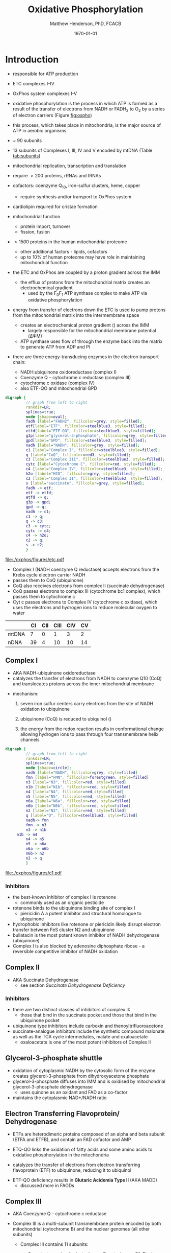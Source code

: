 #+TITLE:Oxidative Phosphorylation
#+AUTHOR: Matthew Henderson, PhD, FCACB
#+DATE: \today

* Introduction
- responsible for ATP production
- ETC complexes I-IV
- OxPhos system complexes I-V
- oxidative phosphorylation is the process in which ATP is formed as a
  result of the transfer of electrons from NADH or FADH_2 to O_2 by a
  series of electron carriers (Figure [[fig:oxpho]])
- this process, which takes place in mitochondria, is the major source
  of ATP in aerobic organisms

- ~ 90 subunits
- 13 subunits of Complexes I, III, IV and V encoded by mtDNA (Table [[tab:subunits]])
- mitochondrial replication, transcription and translation
- require \gt 200 proteins, rRNAs and tRNAs
- cofactors: coenzyme Q_{10}, iron-sulfur clusters, heme, copper
  - require synthesis and/or transport to OxPhos system
- cardiolipin required for cristae formation
- mitochondrial function
  - protein import, turnover
  - fission, fusion
- \gt 1500 proteins in the human mitochondrial proteome
  - other additional factors - lipids, cofactors
  - up to 10% of human proteome may have role in maintaining mitochondrial function


- the ETC and OxPhos are coupled by a proton gradient across the IMM
  - the efflux of protons from the mitochondrial matrix creates an electrochemical gradient
    - used by the F_{0}F_{1} ATP synthase complex to make ATP via oxidative phosphorylation
- energy from transfer of electrons down the ETC is used to pump
  protons from the mitochondrial matrix into the intermembrane space
  - creates an electrochemical proton gradient (\DeltapH) across the IMM
    - largely responsible for the mitochondrial membrane potential (\Delta\Psi{}M)
  - ATP synthase uses flow of \ce{H+} through the enzyme back into the
    matrix to generate ATP from ADP and Pi
- there are three energy-transducing enzymes in the electron transport
  chain:
  - NADH:ubiquinone oxidoreductase (complex I)
  - Coenzyme Q – cytochrome c reductase (complex III)
  - cytochrome c oxidase (complex IV)
  - also ETF-QO and mitochondrial GPD

#+BEGIN_SRC dot :file ./oxphos/figures/etc.pdf :cmdline -Kdot -Tpdf
  digraph {
           // graph from left to right
           rankdir=LR;
           splines=true;
           node [shape=oval];
           fadh [label="FADH2", fillcolor=grey, style=filled];
           etf[label="ETF", fillcolor=steelblue3, style=filled];
           etfd[label="ETF-QO", fillcolor=steelblue3, style=filled];
	       g3p[label="glycerol-3-phosphate", fillcolor=grey, style=filled];
           gpd[label="GPD", fillcolor=steelblue3, style=filled];
           nadh [label="NADH", fillcolor=grey, style=filled];
           c1 [label="Complex I", fillcolor=steelblue3, style=filled];
           q [label="CoQ", fillcolor=red3, style=filled];    
           c3 [label="Complex III", fillcolor=steelblue3, style=filled];     
           cytc [label="Cytochrome C", fillcolor=red, style=filled];     
           c4 [label="Complex IV", fillcolor=steelblue3, style=filled];     
           h2o [label="H2O", fillcolor=grey, style=filled];     
           c2 [label="Complex II", fillcolor=steelblue3, style=filled];     
           s [label="succinate", fillcolor=grey, style=filled];     
           fadh -> etf; 
           etf -> etfd;
           etfd -> q;
           g3p -> gpd;
           gpd -> q;
           nadh -> c1;
           c1 -> q;
           q -> c3;
           c3 -> cytc; 	 
           cytc -> c4;
           c4 -> h2o;
           c2 -> q;
           s -> c2;
           }    
#+END_SRC

#+CAPTION[]:Electron Transport Chain
#+NAME: fig:etc
#+ATTR_LaTeX: :width \textwidth
#+RESULTS:
[[file:./oxphos/figures/etc.pdf]]

- Complex I (NADH coenzyme Q reductase) accepts electrons from the
  Krebs cycle electron carrier NADH
- passes them to CoQ (ubiquinone)
- CoQ also receives electrons from complex II (succinate dehydrogenase)
- CoQ passes electrons to complex III (cytochrome bc1 complex), which
  passes them to cytochrome c
- Cyt c passes electrons to Complex IV (cytochrome c oxidase), which
  uses the electrons and hydrogen ions to reduce molecular oxygen to
  water

#+CAPTION[]:Location of DNA encoding OxPhos Complex Subunits 
#+NAME: tab:subunits
|       | CI | CII | CIII | CIV | CV |
|-------+----+-----+------+-----+----|
| mtDNA |  7 |   0 |    1 |   3 |  2 |
| nDNA  | 39 |   4 |   10 |  10 | 14 |

#+CAPTION[ETC]: Oxidative Phosphorylation
#+NAME: fig:oxpho
#+ATTR_LaTeX: :width \textwidth
[[file:./oxphos/figures/Slide14.png]]

#+CAPTION[redox]:Electron flow to O_2 and release free energy
#+NAME: fig:redox
#+ATTR_LaTeX: :width 0.6\textwidth
[[file:./oxphos/figures/potential.png]]

** Complex I
- AKA NADH-ubiquinone oxidoreductase
- catalyzes the transfer of electrons from NADH to coenzyme Q10
  (CoQ) and translocates protons across the inner mitochondrial
  membrane

#+BEGIN_EXPORT LaTeX
{\small\ce{NADH + H+ + CoQ + 4H^{+}_{in} ->[CI] NAD+ + CoQH2 + 4H^{+}_{out}}}
#+END_EXPORT

  - mechanism: 
    1. seven iron sulfur centers carry electrons from the site of NADH
       oxidation to ubiquinone

    2. ubiquinone (CoQ) is reduced to ubiquinol (\ce{CoQH2})

    3. the energy from the redox reaction results in conformational
       change allowing hydrogen ions to pass through four transmembrane
       helix channels

  #+BEGIN_SRC dot :file ./oxphos/figures/c1.pdf :cmdline -Kdot -Tpdf
    digraph {
             // graph from left to right
             rankdir=LR;
             splines=true;
             node [shape=circle];
             nadh [label="NADH", fillcolor=grey, style=filled]
             fmn [label="FMN", fillcolor=forestgreen, style=filled]
             n3 [label="N3", fillcolor=red, style=filled]    
             n1b [label="N1b", fillcolor=red, style=filled]     
             n4 [label="N4", fillcolor=red,style=filled]     
             n5 [label="N5", fillcolor=red, style=filled]     
             n6a [label="N6a", fillcolor=red, style=filled]     
             n6b [label="N6b", fillcolor=red, style=filled]     
             n2 [label="N2", fillcolor=red, style=filled]     
             q [label="Q", fillcolor=steelblue3, style=filled]     
             nadh-> fmn
             fmn -> n3
             n3 -> n1b
		 n1b -> n4
             n4 -> n5 
             n5 -> n6a
             n6a -> n6b
             n6b-> n2
             n2 -> q
             }    
  #+END_SRC

  #+CAPTION[c1]:Complex I | NADH-ubiquinone oxidoreductase
  #+NAME: fig:c1
  #+ATTR_LaTeX: :width 0.9\textwidth
  #+RESULTS:
  [[file:./oxphos/figures/c1.pdf]]

*** Inhibitors
 - the best-known inhibitor of complex I is rotenone
   - commonly used as an organic pesticide
 - rotenone binds to the ubiquinone binding site of complex I
   -  piericidin A a potent inhibitor and structural homologue to ubiquinone
 - hydrophobic inhibitors like rotenone or piericidin likely disrupt electron transfer between FeS cluster N2 and ubiquinone
 - bullatacin is the most potent known inhibitor of NADH dehydrogenase (ubiquinone)
 - Complex I is also blocked by adenosine diphosphate ribose - a reversible competitive inhibitor of NADH oxidation

** Complex II
- AKA Succinate Dehydrogenase 
 - see section [[Succinate Dehydrogenase Deficiency]]

***  Inhibitors
 - there are two distinct classes of inhibitors of complex II:
   - those that bind in the succinate pocket and those that bind in the ubiquinone pocket
 - ubiquinone type inhibitors include carboxin and thenoyltrifluoroacetone
 - succinate-analogue inhibitors include the synthetic compound malonate as well as the TCA cycle intermediates, malate and oxaloacetate
   - oxaloacetate is one of the most potent inhibitors of Complex II

** Glycerol-3-phosphate shuttle
 - oxidation of cytoplasmic NADH by the cytosolic form of the enzyme
   creates glycerol-3-phosphate from dihydroxyacetone phosphate
 - glycerol-3-phosphate diffuses into IMM and is oxidised by mitochondrial glycerol-3-phosphate dehydrogenase
   - uses quinone as an oxidant and FAD as a co-factor
 - maintains the cytoplasmic NAD+/NADH ratio

 #+CAPTION[g3ps]:Glycerol-3-phosphate shuttle
 #+NAME: fig:g3ps
 #+ATTR_LaTeX: :width 0.6\textwidth
 [[file:./oxphos/figures/GPDH_shuttle.png]]

** Electron Transferring Flavoprotein/ Dehydrogenase
 - ETFs are heterodimeric proteins composed of an alpha and beta
   subunit (ETFA and ETFB), and contain an FAD cofactor and AMP

 - ETQ-QO links the oxidation of fatty acids and some amino acids to
   oxidative phosphorylation in the mitochondria
 - catalyzes the transfer of electrons from electron transferring
   flavoprotein (ETF) to ubiquinone, reducing it to ubiquinol

 #+BEGIN_EXPORT LaTeX
 {\small\ce{Acyl-CoA + FAD ->[ACAD] FADH2 + ETF ->[ETF-QO] CoQ ->[CIII] CytC}}
 #+END_EXPORT

 - ETF-QO deficiency results in *Glutaric Acidemia Type II* (AKA MADD)
   - discussed more in FAODs
** Complex III
- AKA Coenzyme Q – cytochrome c reductase
- Complex III is a multi-subunit transmembrane protein encoded by both
  mitochondrial (cytochrome B) and the nuclear genomes (all other
  subunits)

  - Complex III contains 11 subunits:
    - 3 respiratory subunits (cytochrome B, cytochrome C1, Rieske protein)
    - 2 core proteins
    - 6 low-molecular weight proteins

  #+BEGIN_EXPORT LaTeX
  {\small\ce{QH2 + 2Fe^{3+}-cyt c + 2H+_{in} ->[CIII]  Q + 2Fe^{2+}-cyt c + 4H+_{out}}}
  #+END_EXPORT

***  Inhibitors
 - there are three distinct groups of Complex III inhibitors:
   - antimycin A binds to the Q_i site and inhibits the transfer of electrons in Complex III from heme b_H to oxidized Q (Q_i site inhibitor)
   - myxothiazol and stigmatellin bind to distinct but overlapping pockets within the Q_o site
     - myxothiazol binds nearer to cytochrome bL (hence termed a "proximal" inhibitor)
     - stigmatellin binds farther from heme bL and nearer the Rieske Iron sulfur protein
     - both inhibit the transfer of electrons from reduced QH_2 to the Rieske Iron sulfur protein
** Complex IV
- AKA Cytochrome c oxidase
- last enzyme in the respiratory electron transport chain
- large IMM integral membrane protein composed of several metal prosthetic sites and 14 protein subunits
- eleven subunits are nuclear in origin, and three are synthesized in the mitochondria
  - contains two hemes
  - cytochrome a and cytochrome a3
  - two copper centers, CuA and CuB
  - the cytochrome a3 and CuB form a binuclear center that is the site of oxygen reduction
  - receives an electron from four cytochrome c molecules and
    transfers them to one O_2 molecule
 
  #+BEGIN_EXPORT LaTeX
  {\small\ce{4Fe^{2+}-cyt c + 8H^{+}_{in} + O2 ->[CIV] 4Fe^{3+}-cyt c + 2H2O + 4H^{+}_{out}}}
  #+END_EXPORT

  - binds four protons from the inner aqueous phase to make two water
    molecules, and translocates another four protons across the
    membrane, increasing the transmembrane difference of proton
    electrochemical potential which the ATP synthase then uses to
    synthesize ATP

  #+CAPTION[cIV]:Complex IV | Cytochrome c oxidase
  #+NAME: fig:cIV
  #+ATTR_LaTeX: :width 0.5\textwidth
  [[file:./oxphos/figures/CIV.png]]

*** Inhibitors
 - cyanide, azide, and carbon monoxide all bind to cytochrome c
   oxidase 
 - nitric oxide and hydrogen sulfide, can also inhibit COX by
   binding to regulatory sites on the enzyme
** Complex V
- AKA ATP synthase 
- ATP synthase is a molecular machine that creates the energy storage
  molecule adenosine triphosphate (ATP)
- overall reaction catalyzed by ATP synthase is:

#+BEGIN_EXPORT LaTeX
{\small\ce{ADP + P_i + H+_{out} <=>[CV] ATP + H2O + H+_{in}}}
#+END_EXPORT

- formation of ATP from ADP and P_{i} is energetically unfavourable
  - would normally proceed in the reverse direction

- to drive this reaction forward, ATP synthase couples ATP synthesis
  to the electrochemical gradient (\Delta\Psi{}M) created by complexes
  I,III and IV

- ATP synthase consists of two main subunits, F_0 and F_1, which has a
  rotational motor mechanism allowing for ATP production

 #+CAPTION[]: Complex V | ATP synthase 
 #+NAME: fig:atps
 #+ATTR_LaTeX: :width 0.5\textwidth
 [[file:./oxphos/figures/atp_synthase.jpg]]

*** Complex V Inhibitors
 - Oligomycin A inhibits ATP synthase by blocking its proton channel
   (F_0 subunit), which is necessary for oxidative phosphorylation of
   ADP to ATP (energy production)
 - The inhibition of ATP synthesis by oligomycin A will significantly
   reduce electron flow through the electron transport chain; however,
   electron flow is not stopped completely due to a process known as
   proton leak or mitochondrial uncoupling
   - This process is due to facilitated diffusion of protons into the
     mitochondrial matrix through an uncoupling protein such as
     thermogenin, or UCP1

 - Administering oligomycin to an individual can result in very high
   levels of lactate accumulating in the blood and urine

* Clinical Presentation
- molecular pathogenesis of OxPhos disorders (Figure [[fig:oxphopath]])
  1) OxPhos complexes or assembly
  2) mtDNA maintainance
  3) mitochondrial translation
  4) coenzyme Q biosynthesis
  5) mitochondrial protein import
  6) mitochondrial solute import
  7) mitochondrial membrane lipids
  8) motility of mitochondrial membranes

#+CAPTION[ETC]: Pathogenesis of OxPhos Disorders
#+NAME: fig:oxphopath
#+ATTR_LaTeX: :width \textwidth
[[file:./oxphos/figures/Slide15.png]]


#+CAPTION[]:mtDNA disorders
#+NAME: fig:mtdna
#+ATTR_LaTeX: :width 0.9\textwidth
[[file:./figures/mtDNA_disorders.png]]


 - clinical diagnosis is extremely challenging
   - can affect any organ system
   - antenatal (IUGR, birth defects) \to elderly (myopathy)

 - clinical suspicion based on:
   1) constellation of symptoms/signs consistent with a mitochondrial syndrome (Table [[oxpclin]])
   2) complex multi-system presentation involving two/more organ systems,
      best described by an underlying disorder of energy generation
   3) lactic acidosis, characteristic neuro-imaging, 3-methylglutaconic
      aciduria, ragged red fiber mypopathy
   4) pathogenic mutation in a known mitochondrial disease gene

 #+CAPTION[]:OxPhos Clinical Manifestations
 #+NAME: tab:oxpclin
 | System          | Manifestation                      |
 |-----------------+------------------------------------|
 | CNS             | *myoclonus*                        |
 |                 | *seizures*                         |
 |                 | *ataxia*                           |
 | Skeletal muscle | *myopathy, hypotonia*              |
 |                 | *CPEO*                             |
 |                 | myoglobinuria                      |
 | Marrow          | sideroblastic anemia/pancytopenia  |
 | Kidney          | fanconi                            |
 | Endocrine       | *diabetes*                         |
 |                 | hypoparathyroidism,                |
 |                 | growth/multiple hormone deficiency |
 | Heart           | cardiomyopathy                     |
 |                 | conduction defects                 |
 | GI              | pancreatic failure                 |
 |                 | villous atrophy                    |
 | Ear             | *sensorineural deafness*           |
 |                 | aminoglycoside deafness            |
 | Systemic        | *lactic acidosis*                  |


*** Neonatal and Infantile Presentation
**** Barth
- cardiomyopathy, myopathy
  - XL :: TAZ
- Tafazzin catalyzes the remodeling of the acyl chains of immature
  cardiolipin to a mature, predominantly tetralinoleylcardiolipin
**** Leigh Syndrome
- AKA:subacute necrotising enchpalomyelopathy
- most frequent presentation of MD in childhood
- GDD, growth retardation
- hypo/er-ventilation, spasticity, dystonia, ataxia, tremor, optic atrophy
- cardiomyopathy, renal tubulopathy, GI disfunction
- \gt 75 genes(mt and nuclear)
  - mtDNA :: MT-ATP6 and other
  - AR :: SURF1, SDHA, COX assemmbly, CI
  - XL :: PDHA1
- Saguenay-Lac-St-Jean type incidence 1/2000, gene prevelance 1/23
- several biochemical defects including: PDH, OxPhos
- \uparrow lactate blood and CSF
**** MEGDEL: 3-Methylglutaconic aciduria, Deafness, Encephalopathy and Leigh-like Disease
- AR :: SERAC1
- phosphatidylglycerol remodeling protein found at the interface of
  mitochondria and endoplasmic reticula
  - mediates phospholipid exchange
**** Pearson's marrow-pancreas syndrome
 - transfusion dependent sideroblastic anemia/pancytopenia
 - exocrine pancreas failure
 - progressive liver disease
 - renal tubular disease
  - mtDNA :: large del/dup sporadic
**** MDDS: mitochondrial DNA depletion syndrome
- hepatocerebral disease
- progressive myopathy
  - AR :: POLG, DGUOK, Twinkle, SUCLA2, TK
**** Alpers syndrome
- progressive neuronal degradation
- seizures
  - AR :: POLG
**** Reversible infantile respiratory chain deficiency
**** Infantile onset Q_{10} biosynthetic defects

*** Childhood and Adolescent Presentation
**** Kearns-Sayre Syndrome 
- subtype of CPEO
- onset \lt 20
- pigmentary retinopathy
- cardiac conduction defect
- ataxia, \uparrow CSF protein
- isolated limb myopathy
  - mtDNA :: deletions \pm duplications
  - AR :: RRM2B
**** MELAS: Myopathy, Encephalopathy, Lactic Acidosis, Stroke-like Episodes
- most common mito encephalopathy
- RRF, PEO
  - mtDNA :: 80%
  - AR :: POLG
**** MERRF: myoclonic epilepsy w ragged red fibres
- ptosis (drooping eyelids), ataxia, deafness
- mtDNA :: MT-TK, others
**** NARP: neuropathy, ataxia, retinitis pigmentosa
- mtDNA :: MT-ATP6
**** LHON: Leber’s Hereditary Optic Neuropathy
 - most common cause of blindness in otherwise healthy young men
   - males\gtfemales 4:1
 - maternally inherited and manifests in late adolescence or early
   adulthood as bilateral sequential visual failure
 - 90% of patients are affected by age 40
 - mtDNA :: MT-ND1,MT-ND4, MT-ND6
**** MNGIE: Mitochondrial Neuro-Gastro-Intestinal Encephalopathy
- demyelinating neuropathy
- leukoencephalopathy
  - AR :: TYMP
- \uparrow plasma & urine thymidine and deoxyuridine
**** MEMSA: myoclonic epilepsy, myopathy, sensory ataxia
 - MNGIE: mitochondrial neurogastrointestinal encephalopathy

*** Adult Presentation
**** MIDD: maternally inherited diabetes and deafness
- mtDNA :: MT-TL1
**** PEO: Progressive External Ophthalmoplegia 
- ptosis
- mtDNA :: deletions \pm duplications
- AR :: POLG, ANT1, Twinkle
- mtDNA in muscle biopsy is diagnostic
**** SANDO: Sensory Ataxic Neuropathy, dysarthria and opthalmoparesis
- AR :: POLG
* Metabolic Derangement
- insufficient ATP severely affects highly energy dependant tissues
  - a complete loss of OxPhos is not observed in human disease 
- in the absence of OxPhos cells survive using ATP from anaerobic glycolysis
  - 20x less efficient, generates lactate
  - pyruvate \to alanine if glutamate is available
  \ce{alanine + \alpha-ketoglutarate <=>[ALT] pyruvate + glutamate}
- lactate, pyruvate and alanine are the typical products of anaerobic glycolysis

* Diagnostic Tests
** Biochemistry
- none of the following are specific for oxphos disorders    
- blood lactate, CSF lactate
- L/P \uparrow at rest, \Uparrow after exercise
- renal tubular dysfunction: urine anion gap, pH, serum K
*** plasma amino acids:
 - alanine \propto pyruvate
   - \uparrow ala \gt 450 uM
   - \uparrow ala/lys \gt 3:1
   - \uparrow ala/(phe + tyr) \gt 4:1
 - \uparrow gly in lipoic acid biosynthesis defects
 - \uparrow pro due to \downarrow proline oxidase activity
 - \downarrow cit and arg in Leigh, NARP, MELAS and Pearson
*** urine amino acids:
 - aminoaciduria in renal Fanconi
   - mtDNA deletions
*** urine organic acids:
 - lactate, pyruvate, TCA intermediates
   - renal immaturity \to \uparrow TCA intermediates
 - 3-methylglutaconic acid in Barth, Sengers, MEGDEL, ATP synthase deficiency
 - ethylmalonic
 - MMA in succinyl-CoA ligase deficiency
 - dicarboxylic aciduria
*** plasma acylcarnitines
 - flavin cofactor metabolism
*** purine and pyrimidines (plasma or urine)
  - MNGIE \uparrow thymidine and deoxyuridine
- FGF-21, GDF15 and creatinine \propto mito disfunction in myopathy

** TODO Mitochondrial Assays
** Imaging
- cranial CT shows cerebral and cerebellar atrophy in many encephalopathic patients
  - basal ganglia calcification may be seen in MELAS
- MRI in MELAS-associated stroke reveals increased T2 weighted signals in the grey and white matter
- symmetrical changes in the basal ganglia and brainstem observed in Leigh syndrome

** Histology
- muscle biopsy is diagnostic
  - mitochondrial myopathy due to mtDNA mutations and LHON may have normal biopsies
- ragged red fibres on Gomori trichrome staining, due to mitochondrial proliferation
- fibres stain strongly for succinate dehydrogenase
- fibres often negative for COX (complex IV) in CPEO, KSS, or MERRF but positive in MELAS
- Leigh syndrome patients may have no ragged red fibres and  COX-negative fibres only

#+CAPTION[rrf]:Ragged red fibers - Gomori stain
#+NAME: fig:rrf
#+ATTR_LaTeX: :width 0.5\textwidth
[[file:./oxphos_disorders/figures/Ragged_red_fibers_in_MELAS.jpg]]

** Molecular
- no strict relation between phenotype and genotype
- mtDNA tRNA mutations are most common of the single base change abnormalities
  - A3243G in the tRNA^{Leu(UUR)} gene is most frequently found in MELAS
  - G8344A in tRNA^{Lys} in MERRF
  - many other tRNA mutations have been associated with other clinical phenotypes
* Treatment
- Coenzyme Q disorders :: high does coenzyme Q
- CI deficiency :: some are riboflavin responsive
- vitamin and cofactor cocktails have limited evidence:
  - coenzyme Q
  - thiamine (B_1)
  - riboflavin (B_2)

